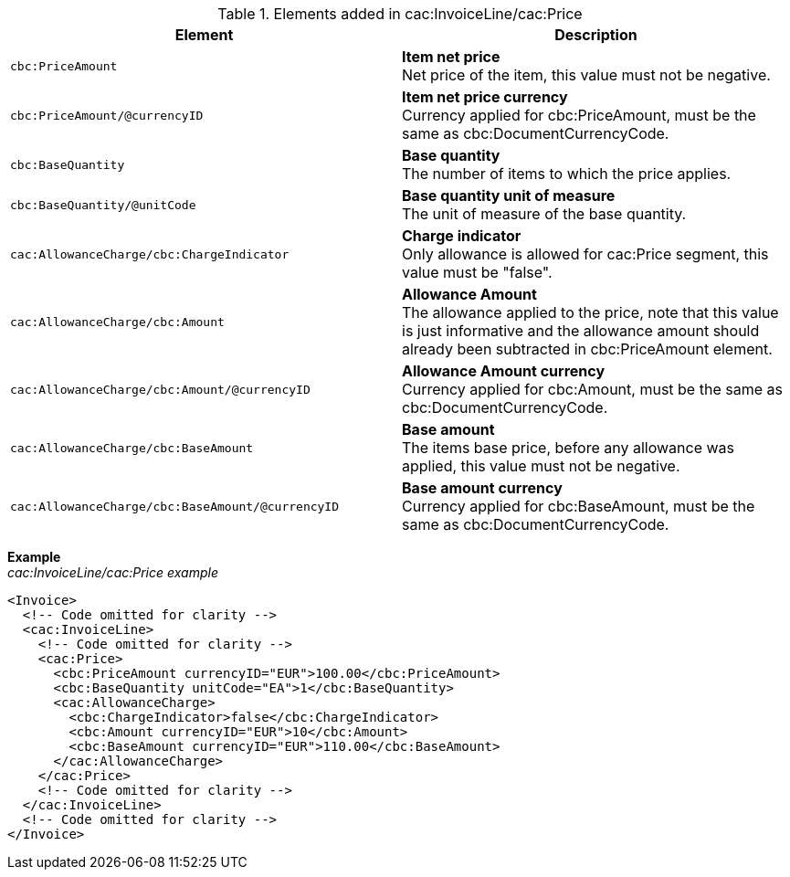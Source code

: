 .Elements added in cac:InvoiceLine/cac:Price
|===
|Element |Description

|`cbc:PriceAmount`
|**Item net price** +
Net price of the item, this value must not be negative.
|`cbc:PriceAmount/@currencyID`
|**Item net price currency** +
Currency applied for cbc:PriceAmount, must be the same as cbc:DocumentCurrencyCode.
|`cbc:BaseQuantity`
|**Base quantity** +
The number of items to which the price applies.
|`cbc:BaseQuantity/@unitCode`
|**Base quantity unit of measure** +
The unit of measure of the base quantity.
|`cac:AllowanceCharge/cbc:ChargeIndicator`
|**Charge indicator** +
Only allowance is allowed for cac:Price segment, this value must be "false".
|`cac:AllowanceCharge/cbc:Amount`
|**Allowance Amount** +
The allowance applied to the price, note that this value is just informative and the allowance amount should already been subtracted in cbc:PriceAmount element.
|`cac:AllowanceCharge/cbc:Amount/@currencyID`
|**Allowance Amount currency** +
Currency applied for cbc:Amount, must be the same as cbc:DocumentCurrencyCode.
|`cac:AllowanceCharge/cbc:BaseAmount`
|**Base amount** +
The items base price, before any allowance was applied, this value must not be negative.
|`cac:AllowanceCharge/cbc:BaseAmount/@currencyID`
|**Base amount currency** +
Currency applied for cbc:BaseAmount, must be the same as cbc:DocumentCurrencyCode. +
|===

*Example* +
_cac:InvoiceLine/cac:Price example_
[source,xml]
----
<Invoice>
  <!-- Code omitted for clarity -->
  <cac:InvoiceLine>
    <!-- Code omitted for clarity -->
    <cac:Price>
      <cbc:PriceAmount currencyID="EUR">100.00</cbc:PriceAmount>
      <cbc:BaseQuantity unitCode="EA">1</cbc:BaseQuantity>
      <cac:AllowanceCharge>
        <cbc:ChargeIndicator>false</cbc:ChargeIndicator>
        <cbc:Amount currencyID="EUR">10</cbc:Amount>
        <cbc:BaseAmount currencyID="EUR">110.00</cbc:BaseAmount>
      </cac:AllowanceCharge>
    </cac:Price>
    <!-- Code omitted for clarity -->
  </cac:InvoiceLine>
  <!-- Code omitted for clarity -->
</Invoice>
----
